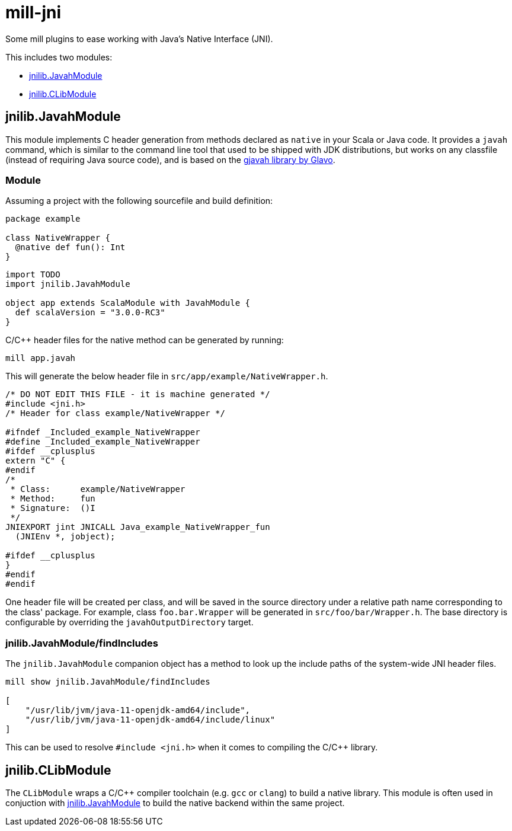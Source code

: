 # mill-jni

Some mill plugins to ease working with Java's Native Interface (JNI).

This includes two modules:

- <<jnilib.JavahModule>>
- <<jnilib.CLibModule>>

## jnilib.JavahModule

This module implements C header generation from methods declared as `native` in
your Scala or Java code. It provides a `javah` command, which is similar to the
command line tool that used to be shipped with JDK distributions, but works on
any classfile (instead of requiring Java source code), and is based on the
link:https://github.com/Glavo/gjavah[gjavah library by Glavo].

### Module

Assuming a project with the following sourcefile and build definition:

```scala
package example

class NativeWrapper {
  @native def fun(): Int
}
```

```scala
import TODO
import jnilib.JavahModule

object app extends ScalaModule with JavahModule {
  def scalaVersion = "3.0.0-RC3"
}
```

C/C++ header files for the native method can be generated by running:

```
mill app.javah
```

This will generate the below header file in `src/app/example/NativeWrapper.h`.

```c
/* DO NOT EDIT THIS FILE - it is machine generated */
#include <jni.h>
/* Header for class example/NativeWrapper */

#ifndef _Included_example_NativeWrapper
#define _Included_example_NativeWrapper
#ifdef __cplusplus
extern "C" {
#endif
/*
 * Class:      example/NativeWrapper
 * Method:     fun
 * Signature:  ()I
 */
JNIEXPORT jint JNICALL Java_example_NativeWrapper_fun
  (JNIEnv *, jobject);

#ifdef __cplusplus
}
#endif
#endif
```

One header file will be created per class, and will be saved in the source
directory under a relative path name corresponding to the class' package. For
example, class `foo.bar.Wrapper` will be generated in `src/foo/bar/Wrapper.h`.
The base directory is configurable by overriding the `javahOutputDirectory`
target.

### jnilib.JavahModule/findIncludes

The `jnilib.JavahModule` companion object has a method to look up the include
paths of the system-wide JNI header files.

```
mill show jnilib.JavahModule/findIncludes

[
    "/usr/lib/jvm/java-11-openjdk-amd64/include",
    "/usr/lib/jvm/java-11-openjdk-amd64/include/linux"
]
```

This can be used to resolve `#include <jni.h>` when it comes to compiling the
C/C++ library.

## jnilib.CLibModule

The `CLibModule` wraps a C/C++ compiler toolchain (e.g. `gcc` or `clang`) to
build a native library. This module is often used in conjuction with
<<jnilib.JavahModule>> to build the native backend within the same project.
